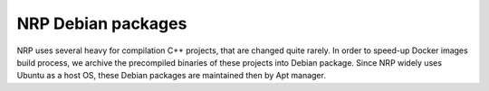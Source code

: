 .. sectionauthor:: Viktor Vorobev <vorobev@in.tum.de>

.. _debs-developer-manual:

NRP Debian packages
======================================

NRP uses several heavy for compilation C++ projects, that are changed quite rarely. In order to speed-up Docker images build process, we archive the precompiled binaries of these projects into Debian package. Since NRP widely uses Ubuntu as a host OS, these Debian packages are maintained then by Apt manager.

.. todo:: add description